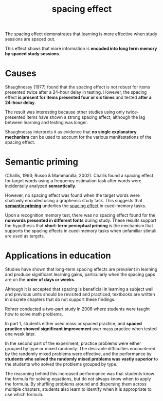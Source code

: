 :PROPERTIES:
:ID:       e62fd032-4fd3-4508-bbb8-aaf0029adbaa
:END:
#+title: spacing effect

The spacing effect demonstrates that learning is more effective when study sessions are spaced out.

This effect shows that more information is *encoded into long term memory by spaced study sessions*.

* Causes

Shaughnessy (1977) found that the spacing effect is not robust for items presented twice after a 24-hour delay in testing. However, the spacing effect *is present for items presented four or six times* and tested *after a 24-hour delay*.

The result was interesting because other studies using only twice-presented items have shown a strong spacing effect, although the lag between learning and testing was longer.

Shaughnessy interprets it as evidence that *no single explanatory mechanism* can be used to account for the various manifestations of the spacing effect.

* Semantic priming

(Challis, 1993; Russo & Mammaralla, 2002). Challis found a spacing effect for target words using a frequency estimation task after words were incidentally analyzed *semantically*.

However, no spacing effect was found when the target words were shallowly encoded using a graphemic study task. This suggests that [[id:f20aa917-9844-4473-8116-9f5a88cbccb6][*semantic priming*]] underlies the [[id:e62fd032-4fd3-4508-bbb8-aaf0029adbaa][spacing effect]] in cued-memory tasks.

Upon a recognition memory test, there was no spacing effect found for the *nonwords presented in different fonts* during study. These results support the hypothesis that *short-term perceptual priming* is the mechanism that supports the spacing effects in cued-memory tasks when unfamiliar stimuli are used as targets.

* Applications in education

Studies have shown that long-term spacing effects are prevalent in learning and produce significant learning gains, particularly when the spacing gaps are on the *order of days or weeks*.

Although it is accepted that spacing is beneficial in learning a subject well and previous units should be revisited and practiced, textbooks are written in discrete chapters that do not support these findings.

Rohrer conducted a two-part study in 2006 where students were taught how to solve math problems.

In part 1, students either used mass or spaced practice, and *spaced practice showed significant improvement* over mass practice when tested one week later.

In the second part of the experiment, practice problems were either grouped by type or mixed randomly. The desirable difficulties encountered by the randomly mixed problems were effective, and the performance by *students who solved the randomly mixed problems was vastly superior* to the students who solved the problems grouped by type. 

The reasoning behind this increased performance was that students know the formula for solving equations, but do not always know when to apply the formula. By shuffling problems around and dispersing them across multiple chapters, students also learn to identify when it is appropriate to use which formula. 
